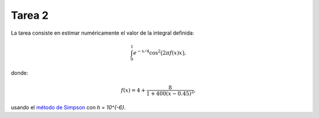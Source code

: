 Tarea 2
=======
La tarea consiste en
estimar numéricamente
el valor de la integral definida:

.. math::

    \int_0^1 e^{-x/4} \cos^2\bigl(2\pi f(x) x\bigr),

donde:

.. math::

    f(x) = 4 + \frac{8}{1 + 400(x - 0.45)^2},

usando el `método de Simpson`_
con `h = 10^{-6}`.

.. _método de Simpson: http://es.wikipedia.org/wiki/Regla_de_Simpson

